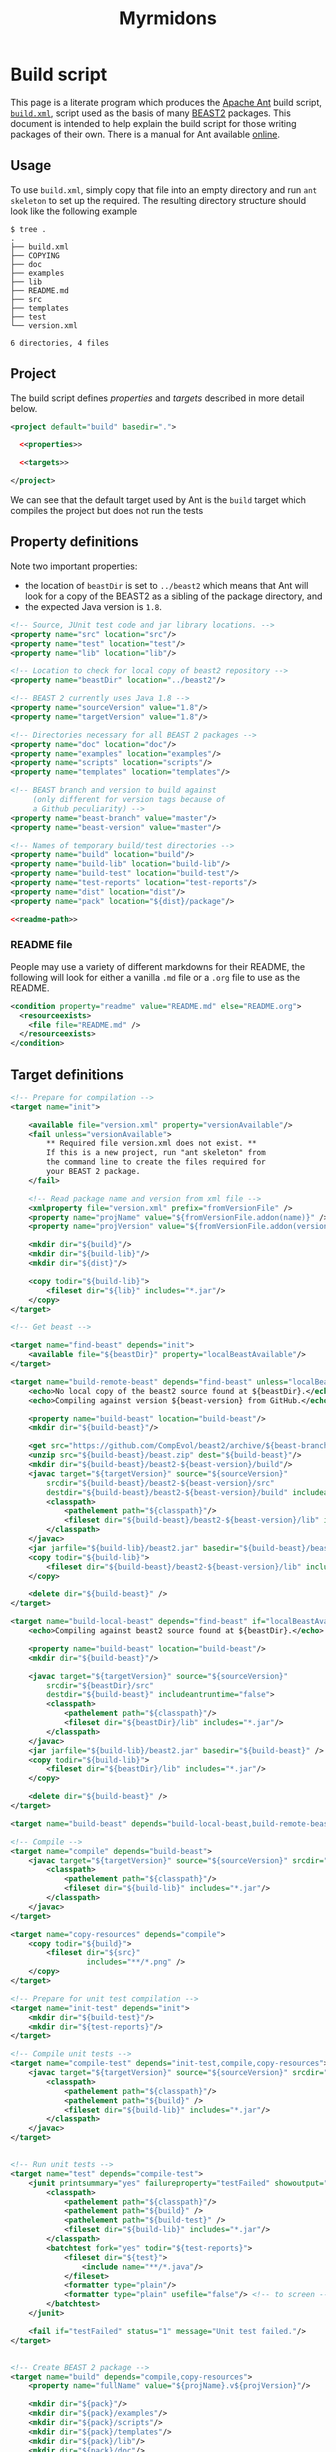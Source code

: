 #+title: Myrmidons
#+Time-stamp: <Last modified: 2022-04-06 13:57:11>
#+startup: overview
#+OPTIONS: toc:2

* Build script

This page is a literate program which produces the [[https://ant.apache.org/][Apache Ant]] build script,
[[file:./build.xml][=build.xml=]], script used as the basis of many [[http://www.beast2.org/][BEAST2]] packages. This document is
intended to help explain the build script for those writing packages of their
own. There is a manual for Ant available [[https://ant.apache.org/manual/][online]].

** Usage

To use =build.xml=, simply copy that file into an empty directory and run =ant
skeleton= to set up the required. The resulting directory structure should look
like the following example

#+begin_example
$ tree .
.
├── build.xml
├── COPYING
├── doc
├── examples
├── lib
├── README.md
├── src
├── templates
├── test
└── version.xml

6 directories, 4 files
#+end_example

** Project

The build script defines [[*Property definitions][properties]] and [[*Target definitions][targets]] described in more detail below.

#+begin_src xml :tangle build.xml :noweb no-export
  <project default="build" basedir=".">

    <<properties>>

    <<targets>>

  </project>
#+end_src

We can see that the default target used by Ant is the =build= target which
compiles the project but does not run the tests

** Property definitions

Note two important properties:

- the location of =beastDir= is set to =../beast2= which means that Ant will look
  for a copy of the BEAST2 as a sibling of the package directory, and
- the expected Java version is =1.8=.

#+name: properties
#+begin_src xml :noweb no-export
  <!-- Source, JUnit test code and jar library locations. -->
  <property name="src" location="src"/>
  <property name="test" location="test"/>
  <property name="lib" location="lib"/>

  <!-- Location to check for local copy of beast2 repository -->
  <property name="beastDir" location="../beast2"/>

  <!-- BEAST 2 currently uses Java 1.8 -->
  <property name="sourceVersion" value="1.8"/>
  <property name="targetVersion" value="1.8"/>

  <!-- Directories necessary for all BEAST 2 packages -->
  <property name="doc" location="doc"/>
  <property name="examples" location="examples"/>
  <property name="scripts" location="scripts"/>
  <property name="templates" location="templates"/>

  <!-- BEAST branch and version to build against
       (only different for version tags because of
       a Github peculiarity) -->
  <property name="beast-branch" value="master"/>
  <property name="beast-version" value="master"/>

  <!-- Names of temporary build/test directories -->
  <property name="build" location="build"/>
  <property name="build-lib" location="build-lib"/>
  <property name="build-test" location="build-test"/>
  <property name="test-reports" location="test-reports"/>
  <property name="dist" location="dist"/>
  <property name="pack" location="${dist}/package"/>

  <<readme-path>>
#+end_src

*** README file

People may use a variety of different markdowns for their README, the following
will look for either a vanilla =.md= file or a =.org= file to use as the README.

#+name: readme-path
#+begin_src xml :noweb yes
  <condition property="readme" value="README.md" else="README.org">
    <resourceexists>
      <file file="README.md" />
    </resourceexists>
  </condition>
#+end_src

** Target definitions

#+name: targets
#+begin_src xml :noweb yes
  <!-- Prepare for compilation -->
  <target name="init">

      <available file="version.xml" property="versionAvailable"/>
      <fail unless="versionAvailable">
          ,** Required file version.xml does not exist. **
          If this is a new project, run "ant skeleton" from
          the command line to create the files required for
          your BEAST 2 package.
      </fail>

      <!-- Read package name and version from xml file -->
      <xmlproperty file="version.xml" prefix="fromVersionFile" />
      <property name="projName" value="${fromVersionFile.addon(name)}" />
      <property name="projVersion" value="${fromVersionFile.addon(version)}" />

      <mkdir dir="${build}"/>
      <mkdir dir="${build-lib}"/>
      <mkdir dir="${dist}"/>

      <copy todir="${build-lib}">
          <fileset dir="${lib}" includes="*.jar"/>
      </copy>
  </target>

  <!-- Get beast -->

  <target name="find-beast" depends="init">
      <available file="${beastDir}" property="localBeastAvailable"/>
  </target>

  <target name="build-remote-beast" depends="find-beast" unless="localBeastAvailable">
      <echo>No local copy of the beast2 source found at ${beastDir}.</echo>
      <echo>Compiling against version ${beast-version} from GitHub.</echo>

      <property name="build-beast" location="build-beast"/>
      <mkdir dir="${build-beast}"/>

      <get src="https://github.com/CompEvol/beast2/archive/${beast-branch}.zip" dest="${build-beast}/beast.zip"/>
      <unzip src="${build-beast}/beast.zip" dest="${build-beast}"/>
      <mkdir dir="${build-beast}/beast2-${beast-version}/build"/>
      <javac target="${targetVersion}" source="${sourceVersion}"
          srcdir="${build-beast}/beast2-${beast-version}/src"
          destdir="${build-beast}/beast2-${beast-version}/build" includeantruntime="false">
          <classpath>
              <pathelement path="${classpath}"/>
              <fileset dir="${build-beast}/beast2-${beast-version}/lib" includes="*.jar"/>
          </classpath>
      </javac>
      <jar jarfile="${build-lib}/beast2.jar" basedir="${build-beast}/beast2-${beast-version}/build" />
      <copy todir="${build-lib}">
          <fileset dir="${build-beast}/beast2-${beast-version}/lib" includes="*.jar"/>
      </copy>

      <delete dir="${build-beast}" />
  </target>

  <target name="build-local-beast" depends="find-beast" if="localBeastAvailable">
      <echo>Compiling against beast2 source found at ${beastDir}.</echo>

      <property name="build-beast" location="build-beast"/>
      <mkdir dir="${build-beast}"/>

      <javac target="${targetVersion}" source="${sourceVersion}"
          srcdir="${beastDir}/src"
          destdir="${build-beast}" includeantruntime="false">
          <classpath>
              <pathelement path="${classpath}"/>
              <fileset dir="${beastDir}/lib" includes="*.jar"/>
          </classpath>
      </javac>
      <jar jarfile="${build-lib}/beast2.jar" basedir="${build-beast}" />
      <copy todir="${build-lib}">
          <fileset dir="${beastDir}/lib" includes="*.jar"/>
      </copy>

      <delete dir="${build-beast}" />
  </target>

  <target name="build-beast" depends="build-local-beast,build-remote-beast"/>

  <!-- Compile -->
  <target name="compile" depends="build-beast">
      <javac target="${targetVersion}" source="${sourceVersion}" srcdir="${src}" destdir="${build}" includeantruntime="false">
          <classpath>
              <pathelement path="${classpath}"/>
              <fileset dir="${build-lib}" includes="*.jar"/>
          </classpath>
      </javac>
  </target>

  <target name="copy-resources" depends="compile">
      <copy todir="${build}">
          <fileset dir="${src}"
                   includes="**/*.png" />
      </copy>
  </target>

  <!-- Prepare for unit test compilation -->
  <target name="init-test" depends="init">
      <mkdir dir="${build-test}"/>
      <mkdir dir="${test-reports}"/>
  </target>

  <!-- Compile unit tests -->
  <target name="compile-test" depends="init-test,compile,copy-resources">
      <javac target="${targetVersion}" source="${sourceVersion}" srcdir="${test}" destdir="${build-test}" includeantruntime="false">
          <classpath>
              <pathelement path="${classpath}"/>
              <pathelement path="${build}" />
              <fileset dir="${build-lib}" includes="*.jar"/>
          </classpath>
      </javac>
  </target>


  <!-- Run unit tests -->
  <target name="test" depends="compile-test">
      <junit printsummary="yes" failureproperty="testFailed" showoutput="true">
          <classpath>
              <pathelement path="${classpath}"/>
              <pathelement path="${build}" />
              <pathelement path="${build-test}" />
              <fileset dir="${build-lib}" includes="*.jar"/>
          </classpath>
          <batchtest fork="yes" todir="${test-reports}">
              <fileset dir="${test}">
                  <include name="**/*.java"/>
              </fileset>
              <formatter type="plain"/>
              <formatter type="plain" usefile="false"/> <!-- to screen -->
          </batchtest>
      </junit>

      <fail if="testFailed" status="1" message="Unit test failed."/>
  </target>


  <!-- Create BEAST 2 package -->
  <target name="build" depends="compile,copy-resources">
      <property name="fullName" value="${projName}.v${projVersion}"/>

      <mkdir dir="${pack}"/>
      <mkdir dir="${pack}/examples"/>
      <mkdir dir="${pack}/scripts"/>
      <mkdir dir="${pack}/templates"/>
      <mkdir dir="${pack}/lib"/>
      <mkdir dir="${pack}/doc"/>

      <jar jarfile="${pack}/${fullName}.src.jar" basedir="${src}" />

      <mkdir dir="${lib}" />
      <copy todir="${pack}/lib">
          <fileset dir="${lib}" includes="*.jar" />
      </copy>
      <jar jarfile="${pack}/lib/${fullName}.jar" basedir="${build}" />

      <copy file="${readme}" tofile="${pack}/README" />
      <copy file="COPYING" todir="${pack}" />
      <copy todir="${pack}">
          <fileset dir="${lib}" includes="LICENSE*" />
      </copy>

      <mkdir dir="${examples}" />
      <copy todir="${pack}/examples">
          <fileset dir="${examples}" includes="**/*.xml" />
          <fileset dir="${examples}" includes="**/*.fasta" />
          <fileset dir="${examples}" includes="**/*.nexus" />
          <fileset dir="${examples}" includes="**/*.txt" />
      </copy>

      <mkdir dir="${scripts}" />
      <copy todir="${pack}/scripts">
          <fileset dir="${scripts}" includes="**/*" />
      </copy>


      <mkdir dir="${templates}" />
      <copy todir="${pack}/templates">
          <fileset dir="${templates}" includes="*.xml" />
      </copy>

      <mkdir dir="${doc}" />
      <copy todir="${pack}/doc">
          <fileset dir="${doc}" includes="*.tex,*.doc,*.lyx,*.txt"/>
      </copy>

      <copy file="version.xml" todir="${pack}" />

      <zip destfile="${dist}/${fullName}.zip" basedir="${pack}" />

      <delete dir="${pack}"/>

      <echo/>
      <echo/>
      <echo>** Package ${dist}/${fullName}.zip created successfuly! **</echo>
  </target>


  <!-- Revert to pristine state. -->
  <target name="clean">
      <delete dir="${build}" />
      <delete dir="${build-lib}" />
      <delete dir="${dist}" />
      <delete dir="${build-test}" />
      <delete dir="${test-reports}" />
  </target>


  <!-- Create skeleton package layout in current directory -->
  <target name="skeleton">

      <fail>
          <condition>
              <or>
                  <resourcecount when="gt" count="1">
                      <fileset dir="${basedir}"/>
                  </resourcecount>
                  <resourcecount when="gt" count="1">
                      <dirset dir="${basedir}"/>
                  </resourcecount>
              </or>
          </condition>

          ,** This directory contains files besides the build script. **
          You should run "ant skeleton" in a directory containing only the build script.
      </fail>

      <echo>===============================</echo>
      <echo>Create skeleton BEAST 2 package</echo>
      <echo>===============================</echo>
      <echo/>
      <echo>First, we need some information...</echo>
      <echo/>

      <basename property="defaultProjName" file="${basedir}"/>

      <input addproperty="projName" defaultvalue="${defaultProjName}">Enter package name</input>
      <input addproperty="license" defaultvalue="gpl3" validargs="gpl3,lgpl3,lgpl2.1,apache2">Select open source software license</input>
      <input addproperty="projVersion" defaultvalue="1.0.0">Enter package version</input>
      <input addproperty="beastVersionReq" defaultvalue="2.1.0">Enter minimum required BEAST 2 version</input>

      <echo>Assembling files and directory structure...</echo>

      <echo file="version.xml">&lt;addon name="${projName}" version="${projVersion}"&gt;
          &lt;depends on="beast2" atleast="${beastVersionReq}"/&gt;

          &lt;!-- Add other dependencies as necessary. --&gt;
          &lt;/addon&gt;
      </echo>

      <echo file="README.md" message="README for my package.${line.separator}"/>

      <condition property="licenseURL" value="https://www.gnu.org/licenses/gpl-3.0.txt">
          <equals arg1="${license}" arg2="gpl3"/>
      </condition>
      <condition property="licenseURL" value="https://www.gnu.org/licenses/lgpl-3.0.txt">
          <equals arg1="${license}" arg2="lgpl3"/>
      </condition>
      <condition property="licenseURL" value="https://www.gnu.org/licenses/lgpl-2.1.txt">
          <equals arg1="${license}" arg2="lgpl2.1"/>
      </condition>
      <condition property="licenseURL" value="http://www.apache.org/licenses/LICENSE-2.0.txt">
          <equals arg1="${license}" arg2="apache2"/>
      </condition>

      <get src="${licenseURL}" dest="COPYING"/>

      <mkdir dir="${src}"/>
      <mkdir dir="${test}"/>
      <mkdir dir="${lib}"/>
      <mkdir dir="${examples}"/>
      <mkdir dir="${templates}"/>
      <mkdir dir="${doc}"/>

      <echo/>
      <echo>Done.</echo>
      <echo/>
      <echo>The directory structure is as follows:</echo>
      <echo>${src} - your java source goes here</echo>
      <echo>${test} - your junit tests go here (You _are_ going to write, those, aren't you!)</echo>
      <echo>${doc} - your documentation goes here</echo>
      <echo>${examples} - your example XML scripts go here</echo>
      <echo>${templates} - your BEAUti templates go here</echo>
      <echo/>
      <echo>To build your package, just type "ant" at the command line.</echo>
      <echo/>
      <echo>To run unit tests, type "ant test".</echo>
      <echo/>
      <echo>That's it!  Happy coding!</echo>

  </target>
#+end_src

* Colophon

The [[file:./myrmidons.xml][myrmidons.xml]] file contains the instructions to build both build script and
an HTML version of this document. This might be an interesting distraction if
you haven't seen Ant before.

#+begin_src sh
  ant -file myrmidons.xml
#+end_src
